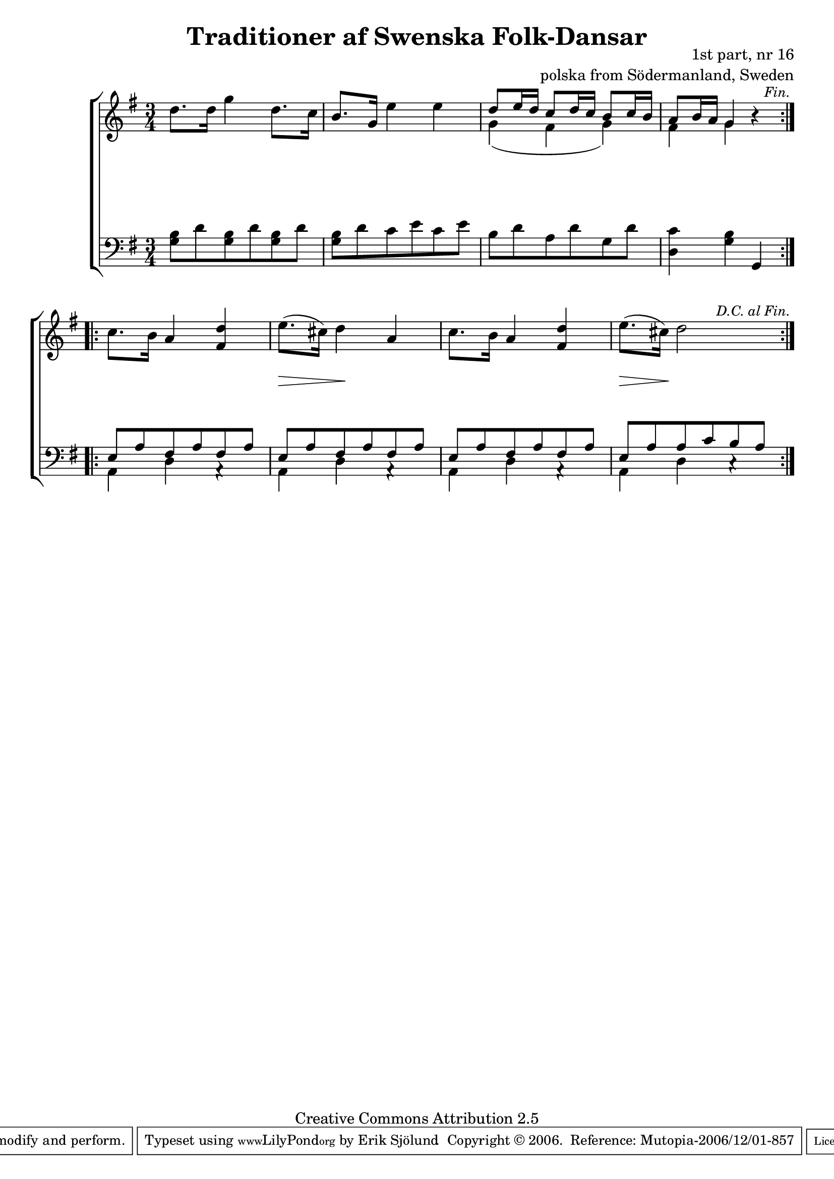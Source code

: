 

\header {
    title = "Traditioner af Swenska Folk-Dansar"
    opus = \markup {
         \column  {
          \right-align  "1st part, nr 16"
   \right-align "polska from Södermanland, Sweden" 
}
 } 
  source = "Traditioner af Swenska Folk-Dansar, 1st part, 1814"



    enteredby = "Erik Sjölund"
				% mutopia headers.

    mutopiatitle = "Traditioner af Swenska Folk-Dansar, 1st part, nr 16"

    mutopiacomposer = "Traditional"
    mutopiainstrument = "Piano"
    style = "Folk"
    copyright = "Creative Commons Attribution 2.5"
    maintainer = "Erik Sjölund"
    maintainerEmail = "erik.sjolund@gmail.com"




    lastupdated = "2006/November/25"
 footer = "Mutopia-2006/12/01-857"
 tagline = \markup { \override #'(box-padding . 1.0) \override #'(baseline-skip . 2.7) \box \center-align { \small \line { Sheet music from \with-url #"http://www.MutopiaProject.org" \line { \teeny www. \hspace #-1.0 MutopiaProject \hspace #-1.0 \teeny .org \hspace #0.5 } • \hspace #0.5 \italic Free to download, with the \italic freedom to distribute, modify and perform. } \line { \small \line { Typeset using \with-url #"http://www.LilyPond.org" \line { \teeny www. \hspace #-1.0 LilyPond \hspace #-1.0 \teeny .org } by \maintainer \hspace #-1.0 . \hspace #0.5 Copyright © 2006. \hspace #0.5 Reference: \footer } } \line { \teeny \line { Licensed under the Creative Commons Attribution 2.5 License, for details see: \hspace #-0.5 \with-url #"http://creativecommons.org/licenses/by/2.5" http://creativecommons.org/licenses/by/2.5 } } } }
  }




     \version "2.8.5"








global={
	\time 3/4
	\key g \major
}

upperdacapo = {

	d''8. d''16 g''4 d''8. c''16 |
	b'8. g'16 e''4 e'' |
<< { 	d''8 e''16 d'' c''8 d''16 c'' b'8 c''16 b'


     \override Score.RehearsalMark
       #'break-visibility = #begin-of-line-invisible
	a'8 b'16 a' g'4   } \\ { g'4( fis'4 g'4) fis'4 g'4 } >> r4 |

     \once \override Score.RehearsalMark #'self-alignment-X = #right
 \mark \markup { \small \italic "Fin." }



}
    
upper =  {
  \global
  \repeat volta 2 {
   \upperdacapo
}
  \repeat volta 2 {
	c''8. b'16 a'4 <fis' d''> |
	e''8.( cis''16) d''4 a' |
	c''8. b'16 a'4 <fis' d''> |





     \override Score.RehearsalMark
       #'break-visibility = #begin-of-line-invisible
	e''8.( cis''16) d''2 
     \once \override Score.RehearsalMark #'self-alignment-X = #right
 \mark \markup { \small \italic "D.C. al Fin." }
}

}
     
lowerdacapo = {
	<g b>8 d' <g b> d' <g b> d' |
	<g b> d' c' e' c' e' |
	b d' a d' g d' |
	<d c'>4 <g b> g,
}

lower =  {
  \global \clef bass
  \repeat volta 2 {
  \lowerdacapo
}
  \repeat volta 2 {
<< {	e8 a fis a fis a |
	e a fis a fis a |
	e a fis a fis a |
	e a a c' b a } \\ {
 a,4 d4 a,4\rest
 a,4 d4 a,4\rest
 a,4 d4 a,4\rest
 a,4 d4 c4\rest

 } >>

}
}

dynamicsdacapo = { 
s2.*4
} 

dynamics = {
  \repeat volta 2 {
\dynamicsdacapo
}
  \repeat volta 2 {
\once \override DynamicText #'transparent = ##t  s4 \mf s4 s4 

s8. \> s16 s4 \! s4
s2.
s8.  \> s16 \! s4 s4
}
}



\score {
  \new PianoStaff \with{systemStartDelimiter = #'SystemStartBracket } <<
    \new Staff = "upper" \upper
    \new Dynamics = "dynamics" \dynamics
    \new Staff = "lower" <<
      \clef bass
      \lower
    >>
  >>

  \layout {
    \context {
      \type "Engraver_group"
      \name Dynamics
      \alias Voice % So that \cresc works, for example.
      \consists "Output_property_engraver"
%      \override VerticalAxisGroup #'minimum-Y-extent = #'(-1 . 1)
      \consists "Piano_pedal_engraver"
      \consists "Script_engraver"
      \consists "Dynamic_engraver"
      \consists "Text_engraver"
      \override TextScript #'font-size = #2
      \override TextScript #'font-shape = #'italic

      \override DynamicText #'extra-offset = #'(0 . 2.5)
      \override Hairpin #'extra-offset = #'(0 . 2.5)


      \consists "Skip_event_swallow_translator"
      \consists "Axis_group_engraver"
    }
    \context {\Score \remove "Bar_number_engraver"}
    \context {
      \PianoStaff
      \accepts Dynamics
   \override VerticalAlignment #'forced-distance = #7
  \override SpanBar #'transparent = ##t

    }
  }
}

          


mididynamics = { \dynamics \dynamicsdacapo } 
midiupper = { \upper \upperdacapo }
midilower = { \lower \lowerdacapo }


          




\score {
  \unfoldRepeats
  \new PianoStaff <<
    \new Staff = "upper" <<  \midiupper  \mididynamics >>
    \new Staff = "lower" <<  \midilower  \mididynamics >>
  >>
  \midi {
    \context {
      \type "Performer_group"
      \name Dynamics
      \consists "Piano_pedal_performer"
    }
    \context {
      \PianoStaff
      \accepts Dynamics
    }
 \tempo 4=100    
  }
}






  


